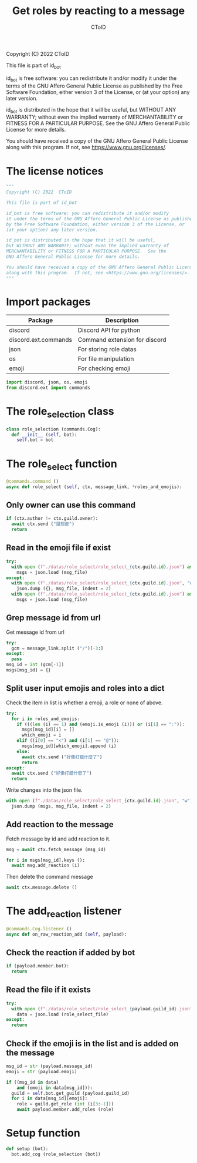 #+TITLE: Get roles by reacting to a message
#+AUTHOR: CToID
#+PROPERTY: header-args :tangle ../src/role_select.py
#+OPTIONS: num:nil

Copyright (C) 2022  CToID

This file is part of id_bot

id_bot is free software: you can redistribute it and/or modify
it under the terms of the GNU Affero General Public License as published
by the Free Software Foundation, either version 3 of the License, or
(at your option) any later version.

id_bot is distributed in the hope that it will be useful,
but WITHOUT ANY WARRANTY; without even the implied warranty of
MERCHANTABILITY or FITNESS FOR A PARTICULAR PURPOSE.  See the
GNU Affero General Public License for more details.

You should have received a copy of the GNU Affero General Public License
along with this program.  If not, see <https://www.gnu.org/licenses/>.

* Table of contents :TOC_1:noexport:
- [[#the-license-notices][The license notices]]
- [[#import-packages][Import packages]]
- [[#the-role_selection-class][The role_selection class]]
- [[#the-role_select-function][The role_select function]]
- [[#the-add_reaction-listener][The add_reaction listener]]
- [[#setup-function][Setup function]]

* The license notices
#+begin_src python
"""
Copyright (C) 2022  CToID

This file is part of id_bot

id_bot is free software: you can redistribute it and/or modify
it under the terms of the GNU Affero General Public License as published
by the Free Software Foundation, either version 3 of the License, or
(at your option) any later version.

id_bot is distributed in the hope that it will be useful,
but WITHOUT ANY WARRANTY; without even the implied warranty of
MERCHANTABILITY or FITNESS FOR A PARTICULAR PURPOSE.  See the
GNU Affero General Public License for more details.

You should have received a copy of the GNU Affero General Public License
along with this program.  If not, see <https://www.gnu.org/licenses/>.
"""
#+end_src

* Import packages
| Package              | Description                   |
|----------------------+-------------------------------|
| discord              | Discord API for python        |
| discord.ext.commands | Command extension for discord |
| json                 | For storing role datas        |
| os                   | For file manipulation         |
| emoji                | For checking emoji            |
#+begin_src python
import discord, json, os, emoji
from discord.ext import commands
#+end_src

* The role_selection class
#+begin_src python
class role_selection (commands.Cog):
  def __init__ (self, bot):
    self.bot = bot
#+end_src

* The role_select function
#+begin_src python
  @commands.command ()
  async def role_select (self, ctx, message_link, *roles_and_emojis):
#+end_src

** Only owner can use this command
#+begin_src python
    if (ctx.author != ctx.guild.owner):
      await ctx.send ("還想皮")
      return
#+end_src

** Read in the emoji file if exist
#+begin_src python
    try:
      with open (f"./datas/role_select/role_select_{ctx.guild.id}.json") as msg_file:
        msgs = json.load (msg_file)
    except:
      with open (f"./datas/role_select/role_select_{ctx.guild.id}.json", "w") as msg_file:
        json.dump ({}, msg_file, indent = 2)
      with open (f"./datas/role_select/role_select_{ctx.guild.id}.json") as msg_file:
        msgs = json.load (msg_file)
#+end_src

** Grep message id from url 
Get message id from url
#+begin_src python
    try:
      gcm = message_link.split ("/")[-3:]
    except:
      pass
    msg_id = int (gcm[-1])
    msgs[msg_id] = {}
#+end_src

** Split user input emojis and roles into a dict
Check the item in list is whether a emoji, a role or none of above.
#+begin_src python
    try:
      for i in roles_and_emojis:
        if (((len (i) == 1) and (emoji.is_emoji (i))) or (i[1] == ":")):
          msgs[msg_id][i] = []
          which_emoji = i
        elif ((i[0] == "<") and (i[1] == "@")):
          msgs[msg_id][which_emoji].append (i)
        else:
          await ctx.send ("好像打錯什麼了")
          return
    except:
      await ctx.send ("好像打錯什麼了")
      return
#+end_src

Write changes into the json file.
#+begin_src python
    with open (f"./datas/role_select/role_select_{ctx.guild.id}.json", "w") as msg_file:
      json.dump (msgs, msg_file, indent = 2)
#+end_src

** Add reaction to the message
Fetch message by id and add reaction to it.
#+begin_src python
    msg = await ctx.fetch_message (msg_id)

    for i in msgs[msg_id].keys ():
      await msg.add_reaction (i)
#+end_src

Then delete the command message
#+begin_src python
    await ctx.message.delete ()    
#+end_src

* The add_reaction listener
#+begin_src python
  @commands.Cog.listener ()
  async def on_raw_reaction_add (self, payload):
#+end_src

** Check the reaction if added by bot 
#+begin_src python
    if (payload.member.bot):
      return
#+end_src

** Read the file if it exists
#+begin_src python
    try:
      with open (f"./datas/role_select/role_select_{payload.guild_id}.json") as role_select_file:
        data = json.load (role_select_file)
    except:
      return
#+end_src

** Check if the emoji is in the list and is added on the message
#+begin_src python
    msg_id = str (payload.message_id)
    emoji = str (payload.emoji)
#+end_src

#+begin_src python
    if ((msg_id in data)
        and (emoji in data[msg_id])):
      guild = self.bot.get_guild (payload.guild_id)
      for i in data[msg_id][emoji]:
        role = guild.get_role (int (i[3:-1]))
        await payload.member.add_roles (role)
#+end_src

* Setup function
#+begin_src python
def setup (bot):
  bot.add_cog (role_selection (bot))
#+end_src
